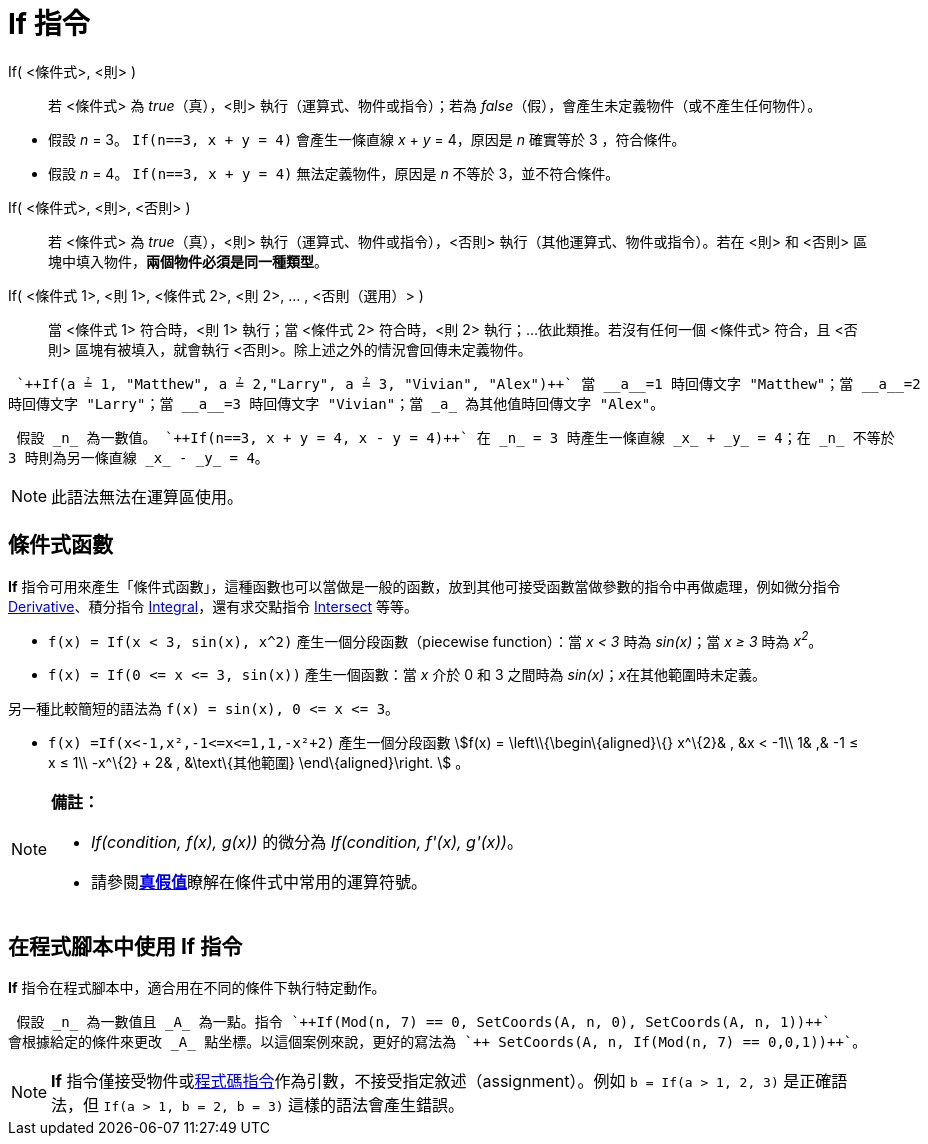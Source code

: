 = If 指令
:page-en: commands/If
ifdef::env-github[:imagesdir: /zh/modules/ROOT/assets/images]

If( <條件式>, <則> )::
  若 <條件式> 為 _true_（真），<則> 執行（運算式、物件或指令）；若為
  _false_（假），會產生未定義物件（或不產生任何物件）。

[EXAMPLE]
====


* 假設 _n_ = 3。 `++If(n==3, x + y = 4)++` 會產生一條直線 _x_ + _y_ = 4，原因是 _n_ 確實等於 3 ，符合條件。
* 假設 _n_ = 4。 `++If(n==3, x + y = 4)++` 無法定義物件，原因是 _n_ 不等於 3，並不符合條件。

====

If( <條件式>, <則>, <否則> )::
  若 <條件式> 為 _true_（真），<則> 執行（運算式、物件或指令），<否則> 執行（其他運算式、物件或指令）。若在 <則> 和
  <否則> 區塊中填入物件，*兩個物件必須是同一種類型*。
If( <條件式 1>, <則 1>, <條件式 2>, <則 2>, ... , <否則（選用）> )::
  當 <條件式 1> 符合時，<則 1> 執行；當 <條件式 2> 符合時，<則 2> 執行；…依此類推。若沒有任何一個 <條件式> 符合，且
  <否則> 區塊有被填入，就會執行 <否則>。除上述之外的情況會回傳未定義物件。

[EXAMPLE]
====
 `++If(a ≟ 1, "Matthew", a ≟ 2,"Larry", a ≟ 3, "Vivian", "Alex")++` 當 __a__=1 時回傳文字 "Matthew"；當 __a__=2
時回傳文字 "Larry"；當 __a__=3 時回傳文字 "Vivian"；當 _a_ 為其他值時回傳文字 "Alex"。

====

[EXAMPLE]
====
 假設 _n_ 為一數值。 `++If(n==3, x + y = 4, x - y = 4)++` 在 _n_ = 3 時產生一條直線 _x_ + _y_ = 4；在 _n_ 不等於
3 時則為另一條直線 _x_ - _y_ = 4。

====

[NOTE]
====
此語法無法在運算區使用。

====

== 條件式函數

*If*
指令可用來產生「條件式函數」，這種函數也可以當做是一般的函數，放到其他可接受函數當做參數的指令中再做處理，例如微分指令
xref:/commands/Derivative.adoc[Derivative]、積分指令 xref:/commands/Integral.adoc[Integral]，還有求交點指令
xref:/commands/Intersect.adoc[Intersect] 等等。

[EXAMPLE]
====


* `++f(x) = If(x < 3, sin(x), x^2)++` 產生一個分段函數（piecewise function）：當 _x < 3_ 時為 _sin(x)_；當 _x ≥ 3_ 時為
_x^2^_。
* `++f(x) = If(0 <= x <= 3, sin(x))++` 產生一個函數：當 _x_ 介於 0 和 3 之間時為 _sin(x)_；__x__在其他範圍時未定義。

[NOTE]
====
另一種比較簡短的語法為 `++f(x) = sin(x), 0 <= x <= 3++`。

====

* `++f(x) =If(x<-1,x²,-1<=x<=1,1,-x²+2)++` 產生一個分段函數 stem:[f(x) = \left\\{\begin\{aligned}\{} x^\{2}& , &x < -1\\
1& ,& -1 ≤ x ≤ 1\\ -x^\{2} + 2& , &\text\{其他範圍} \end\{aligned}\right. ] 。

====

[NOTE]
====

*備註：*

* _If(condition, f(x), g(x))_ 的微分為 _If(condition, f'(x), g'(x))_。
* 請參閱**xref:/真假值.adoc[真假值]**瞭解在條件式中常用的運算符號。

====

== 在程式腳本中使用 If 指令

*If* 指令在程式腳本中，適合用在不同的條件下執行特定動作。

[EXAMPLE]
====
 假設 _n_ 為一數值且 _A_ 為一點。指令 `++If(Mod(n, 7) == 0, SetCoords(A, n, 0), SetCoords(A, n, 1))++`
會根據給定的條件來更改 _A_ 點坐標。以這個案例來說，更好的寫法為 `++ SetCoords(A, n, If(Mod(n, 7) == 0,0,1))++`。

====

[NOTE]
====
*If*
指令僅接受物件或xref:/s_index_php?title=程式碼_指令_action=edit_redlink=1.adoc[程式碼指令]作為引數，不接受指定敘述（assignment）。例如
`++b = If(a > 1, 2, 3)++` 是正確語法，但 `++If(a > 1, b = 2, b = 3)++` 這樣的語法會產生錯誤。

====
